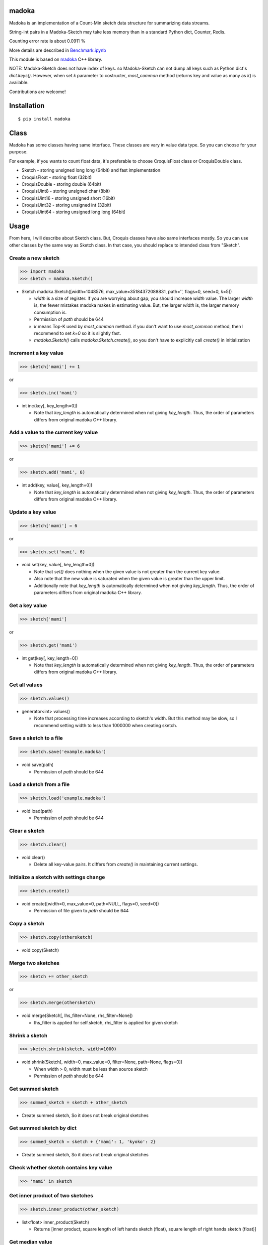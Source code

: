 madoka
===========

|travis| |coveralls| |pyversion| |version| |license|

Madoka is an implementation of a Count-Min sketch data structure for summarizing data streams.

String-int pairs in a Madoka-Sketch may take less memory than in a standard Python dict, Counter, Redis.

Counting error rate is about 0.0911 %

More details are described in `Benchmark.ipynb`_

.. _Benchmark.ipynb: https://github.com/ikegami-yukino/madoka-python/blob/master/Benchmark.ipynb

This module is based on `madoka`_ C++ library.

.. _madoka: https://github.com/s-yata/madoka

NOTE: Madoka-Sketch does not have index of keys. so Madoka-Sketch can not dump all keys such as Python dict's `dict.keys()`. However, when set `k` parameter to costructer, `most_common` method (returns key and value as many as `k`) is available.

Contributions are welcome!

Installation
============

::

 $ pip install madoka

Class
============

Madoka has some classes having same interface. These classes are vary in value data type. So you can choose for your purpose.

For example, if you wants to count float data, it's preferable to choose CroquisFloat class or CroquisDouble class.

- Sketch
  - storing unsigned long long (64bit) and fast implementation
- CroquisFloat
  - storing float (32bit)
- CroquisDouble
  - storing double (64bit)
- CroquisUint8
  - storing unsigned char (8bit)
- CroquisUint16
  - storing unsigned short (16bit)
- CroquisUint32
  - storing unsigned int (32bit)
- CroquisUint64
  - storing unsigned long long (64bit)

Usage
=====

From here, I will describe about Sketch class.
But, Croquis classes have also same interfaces mostly.
So you can use other classes by the same way as Sketch class.
In that case, you should replace to intended class from "Sketch".


Create a new sketch
--------------------------------------------

.. code:: python

 >>> import madoka
 >>> sketch = madoka.Sketch()

- Sketch madoka.Sketch([width=1048576, max_value=35184372088831, path='', flags=0, seed=0, k=5])

  - `width` is a size of register. If you are worrying about gap, you should increase `width` value. The larger `width` is, the fewer mistakes madoka makes in estimating value. But, the larger `width` is, the larger memory consumption is.

  - Permission of `path` should be 644

  - `k` means Top-K used by `most_common` method. if you don't want to use `most_common` method, then I recommend to set `k=0` so it is slightly fast.

  - `madoka.Sketch()` calls `madoka.Sketch.create()`, so you don't have to explicitly call `create()` in initialization


Increment a key value
--------------------------------------------

.. code:: python

 >>> sketch['mami'] += 1

or

.. code:: python

 >>> sketch.inc('mami')


- int inc(key[, key_length=0])

  - Note that `key_length` is automatically determined when not giving `key_length`. Thus, the order of parameters differs from original madoka C++ library.


Add a value to the current key value
--------------------------------------------

.. code:: python

 >>> sketch['mami'] += 6

or

.. code:: python

 >>> sketch.add('mami', 6)


- int add(key, value[, key_length=0])

  - Note that `key_length` is automatically determined when not giving `key_length`. Thus, the order of parameters differs from original madoka C++ library.



Update a key value
--------------------------------------------

.. code:: python

 >>> sketch['mami'] = 6

or

.. code:: python

 >>> sketch.set('mami', 6)


- void set(key, value[, key_length=0])

  * Note that `set()` does nothing when the given value is not greater than the current key value.

  * Also note that the new value is saturated when the given value is greater than the upper limit.

  * Additionally note that `key_length` is automatically determined when not giving `key_length`. Thus, the order of parameters differs from original madoka C++ library.


Get a key value
--------------------------------------------

.. code:: python

 >>> sketch['mami']

or

.. code:: python

 >>> sketch.get('mami')


- int get(key[, key_length=0])

  - Note that `key_length` is automatically determined when not giving `key_length`. Thus, the order of parameters differs from original madoka C++ library.

Get all values
--------------------------------------------

.. code:: python

 >>> sketch.values()


- generator<int> values()

  - Note that processing time increases according to sketch's width. But this method may be slow, so I recommend setting width to less than 1000000 when creating sketch.

Save a sketch to a file
--------------------------------------------

.. code:: python

 >>> sketch.save('example.madoka')

- void save(path)

  - Permission of `path` should be 644

Load a sketch from a file
--------------------------------------------

.. code:: python

 >>> sketch.load('example.madoka')

- void load(path)

  - Permission of `path` should be 644

Clear a sketch
--------------------------------------------

.. code:: python

 >>> sketch.clear()

- void clear()

  * Delete all key-value pairs. It differs from `create()` in maintaining current settings.


Initialize a sketch with settings change
--------------------------------------------

.. code:: python

 >>> sketch.create()

- void create([width=0, max_value=0, path=NULL, flags=0, seed=0])

  - Permission of file given to `path` should be 644

Copy a sketch
--------------------------------------------

.. code:: python

 >>> sketch.copy(othersketch)

- void copy(Sketch)


Merge two sketches
--------------------------------------------

.. code:: python

 >>> sketch += other_sketch

or

.. code:: python

 >>> sketch.merge(othersketch)

- void merge(Sketch[, lhs_filter=None, rhs_filter=None])

  - lhs_filter is applied for self.sketch, rhs_filter is applied for given sketch


Shrink a sketch
--------------------------------------------

.. code:: python

 >>> sketch.shrink(sketch, width=1000)

- void shrink(Sketch[, width=0, max_value=0, filter=None, path=None, flags=0])

  - When width > 0, width must be less than source sketch

  - Permission of `path` should be 644


Get summed sketch
-----------------------

.. code:: python

 >>> summed_sketch = sketch + other_sketch

- Create summed sketch, So it does not break original sketches

Get summed sketch by dict
--------------------------

.. code:: python

 >>> summed_sketch = sketch + {'mami': 1, 'kyoko': 2}

- Create summed sketch, So it does not break original sketches


Check whether sketch contains key value
-----------------------------------------

.. code:: python

 >>> 'mami' in sketch


Get inner product of two sketches
--------------------------------------------

.. code:: python

 >>> sketch.inner_product(other_sketch)

- list<float> inner_product(Sketch)

  - Returns [inner product, square length of left hands sketch (float), square length of right hands sketch (float)]

Get median value
--------------------------------------------

.. code:: python

 >>> sketch['madoka'] = 1
 >>> sketch['mami'] = 2
 >>> sketch['sayaka'] = 3
 >>> sketch['kyouko'] = 4
 >>> sketch['homura'] = 5
 >>> sketch.median()  # => 3

- int or float median()

Apply filter into all values
--------------------------------------------

.. code:: python

 >>> sketch.filter(lambda x: x + 1)

- void filter(Callable[, apply_zerovalue=False])

  - If apply_zerovalue = True, filter_method is applied also 0 values (It may be slow) (from version 0.6 or later)

  - Note that processing time increases according to sketch's width. If you feel this method is slow, I recommend setting width to less than 1000000 when creating sketch

Set values from dict
--------------------------------------------

.. code:: python

 >>> sketch.fromdict({'mami': 14, 'madoka': 13})

or

.. code:: python

 >>> sketch += {'mami': 14, 'madoka': 13}


- void fromdict(dict)

Get most common keys
--------------------------------------------

.. code:: python

 >>> sketch.most_common()

- generator most_common([k=5])

  - returns key-value pair as many as `k`

  - Note that this method is required to set `k` parameter in constructer.

License
=========

- Wrapper code is licensed under New BSD License.
- Bundled `madoka`_ C++ library is licensed under the Simplified BSD License.


.. |travis| image:: https://travis-ci.org/ikegami-yukino/madoka-python.svg?branch=master
    :target: https://travis-ci.org/ikegami-yukino/madoka-python
    :alt: travis-ci.org

.. |coveralls| image:: https://coveralls.io/repos/ikegami-yukino/madoka-python/badge.svg
    :target: https://coveralls.io/r/ikegami-yukino/madoka-python
    :alt: coveralls.io

.. |pyversion| image:: https://img.shields.io/pypi/pyversions/madoka.svg

.. |version| image:: https://img.shields.io/pypi/v/madoka.svg
    :target: http://pypi.python.org/pypi/madoka/
    :alt: latest version

.. |license| image:: https://img.shields.io/pypi/l/madoka.svg
    :target: http://pypi.python.org/pypi/madoka/
    :alt: license
